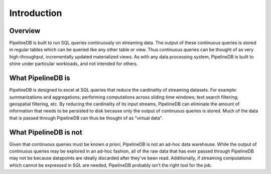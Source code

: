 .. _introduction:

Introduction
=============

Overview
-----------

PipelineDB is built to run SQL queries continuously on streaming data. The output of these continuous queries is stored in regular tables which can be queried like any other table or view. Thus continuous queries can be thought of as very high-throughput, incrementally updated materialized views. As with any data processing system, PipelineDB is built to shine under particular workloads, and not intended for others.


What PipelineDB is
-------------------

PipelineDB is designed to excel at SQL queries that reduce the cardinality of streaming datasets. For example: summarizations and aggregations; performing computations across sliding time windows; text search filtering; geospatial filtering, etc. By reducing the cardinality of its input streams, PipelineDB can eliminate the amount of information that needs to be persisted to disk because only the output of continuous queries is stored. Much of the data that is passed through PipelineDB can thus be thought of as "virtual data".

What PipelineDB is not
-------------------------

Given that continuous queries must be known *a priori*, PipelineDB is not an ad-hoc data warehouse. While the output of continuous queries may be explored in an ad-hoc fashion, all of the raw data that has ever passed through PipelineDB may not be because datapoints are ideally discarded after they've been read. Additionally, if streaming computations which cannot be expressed in SQL are needed, PipelineDB probably isn't the right tool for the job.
